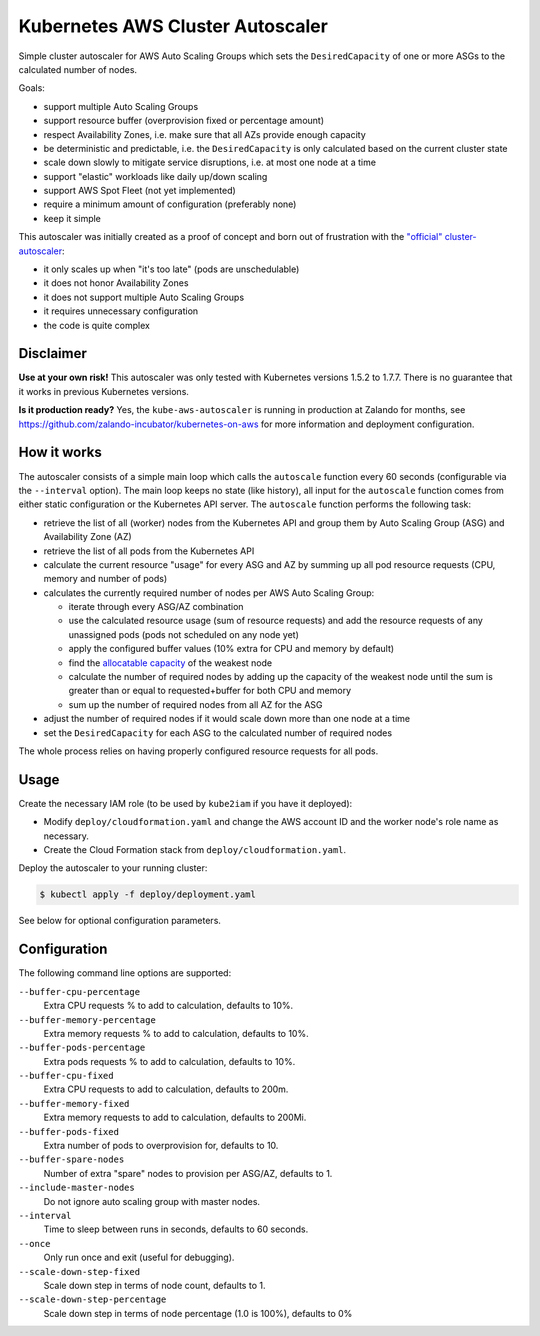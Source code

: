 =================================
Kubernetes AWS Cluster Autoscaler
=================================

.. image:: https://travis-ci.org/hjacobs/kube-aws-autoscaler.svg?branch=master
   :target: https://travis-ci.org/hjacobs/kube-aws-autoscaler
   :alt: Travis CI Build Status

.. image:: https://coveralls.io/repos/github/hjacobs/kube-aws-autoscaler/badge.svg?branch=master;_=1
   :target: https://coveralls.io/github/hjacobs/kube-aws-autoscaler?branch=master
   :alt: Code Coverage

Simple cluster autoscaler for AWS Auto Scaling Groups which sets the ``DesiredCapacity`` of one or more ASGs to the calculated number of nodes.

Goals:

* support multiple Auto Scaling Groups
* support resource buffer (overprovision fixed or percentage amount)
* respect Availability Zones, i.e. make sure that all AZs provide enough capacity
* be deterministic and predictable, i.e. the ``DesiredCapacity`` is only calculated based on the current cluster state
* scale down slowly to mitigate service disruptions, i.e. at most one node at a time
* support "elastic" workloads like daily up/down scaling
* support AWS Spot Fleet (not yet implemented)
* require a minimum amount of configuration (preferably none)
* keep it simple

This autoscaler was initially created as a proof of concept and born out of frustration with the `"official" cluster-autoscaler`_:

* it only scales up when "it's too late" (pods are unschedulable)
* it does not honor Availability Zones
* it does not support multiple Auto Scaling Groups
* it requires unnecessary configuration
* the code is quite complex

Disclaimer
==========

**Use at your own risk!**
This autoscaler was only tested with Kubernetes versions 1.5.2 to 1.7.7.
There is no guarantee that it works in previous Kubernetes versions.

**Is it production ready?**
Yes, the ``kube-aws-autoscaler`` is running in production at Zalando for months, see https://github.com/zalando-incubator/kubernetes-on-aws for more information and deployment configuration.

How it works
============

The autoscaler consists of a simple main loop which calls the ``autoscale`` function every 60 seconds (configurable via the ``--interval`` option).
The main loop keeps no state (like history), all input for the ``autoscale`` function comes from either static configuration or the Kubernetes API server.
The ``autoscale`` function performs the following task:

* retrieve the list of all (worker) nodes from the Kubernetes API and group them by Auto Scaling Group (ASG) and Availability Zone (AZ)
* retrieve the list of all pods from the Kubernetes API
* calculate the current resource "usage" for every ASG and AZ by summing up all pod resource requests (CPU, memory and number of pods)
* calculates the currently required number of nodes per AWS Auto Scaling Group:

  * iterate through every ASG/AZ combination
  * use the calculated resource usage (sum of resource requests) and add the resource requests of any unassigned pods (pods not scheduled on any node yet)
  * apply the configured buffer values (10% extra for CPU and memory by default)
  * find the `allocatable capacity`_ of the weakest node
  * calculate the number of required nodes by adding up the capacity of the weakest node until the sum is greater than or equal to requested+buffer for both CPU and memory
  * sum up the number of required nodes from all AZ for the ASG

* adjust the number of required nodes if it would scale down more than one node at a time
* set the ``DesiredCapacity`` for each ASG to the calculated number of required nodes

The whole process relies on having properly configured resource requests for all pods.


Usage
=====

Create the necessary IAM role (to be used by ``kube2iam`` if you have it deployed):

* Modify ``deploy/cloudformation.yaml`` and change the AWS account ID and the worker node's role name as necessary.
* Create the Cloud Formation stack from ``deploy/cloudformation.yaml``.

Deploy the autoscaler to your running cluster:

.. code-block:: bash

    $ kubectl apply -f deploy/deployment.yaml

See below for optional configuration parameters.


Configuration
=============

The following command line options are supported:

``--buffer-cpu-percentage``
    Extra CPU requests % to add to calculation, defaults to 10%.
``--buffer-memory-percentage``
    Extra memory requests % to add to calculation, defaults to 10%.
``--buffer-pods-percentage``
    Extra pods requests % to add to calculation, defaults to 10%.
``--buffer-cpu-fixed``
    Extra CPU requests to add to calculation, defaults to 200m.
``--buffer-memory-fixed``
    Extra memory requests to add to calculation, defaults to 200Mi.
``--buffer-pods-fixed``
    Extra number of pods to overprovision for, defaults to 10.
``--buffer-spare-nodes``
    Number of extra "spare" nodes to provision per ASG/AZ, defaults to 1.
``--include-master-nodes``
    Do not ignore auto scaling group with master nodes.
``--interval``
    Time to sleep between runs in seconds, defaults to 60 seconds.
``--once``
    Only run once and exit (useful for debugging).
``--scale-down-step-fixed``
    Scale down step in terms of node count, defaults to 1.
``--scale-down-step-percentage``
    Scale down step in terms of node percentage (1.0 is 100%), defaults to 0%


.. _"official" cluster-autoscaler: https://github.com/kubernetes/autoscaler
.. _allocatable capacity: https://github.com/kubernetes/community/blob/master/contributors/design-proposals/node-allocatable.md
